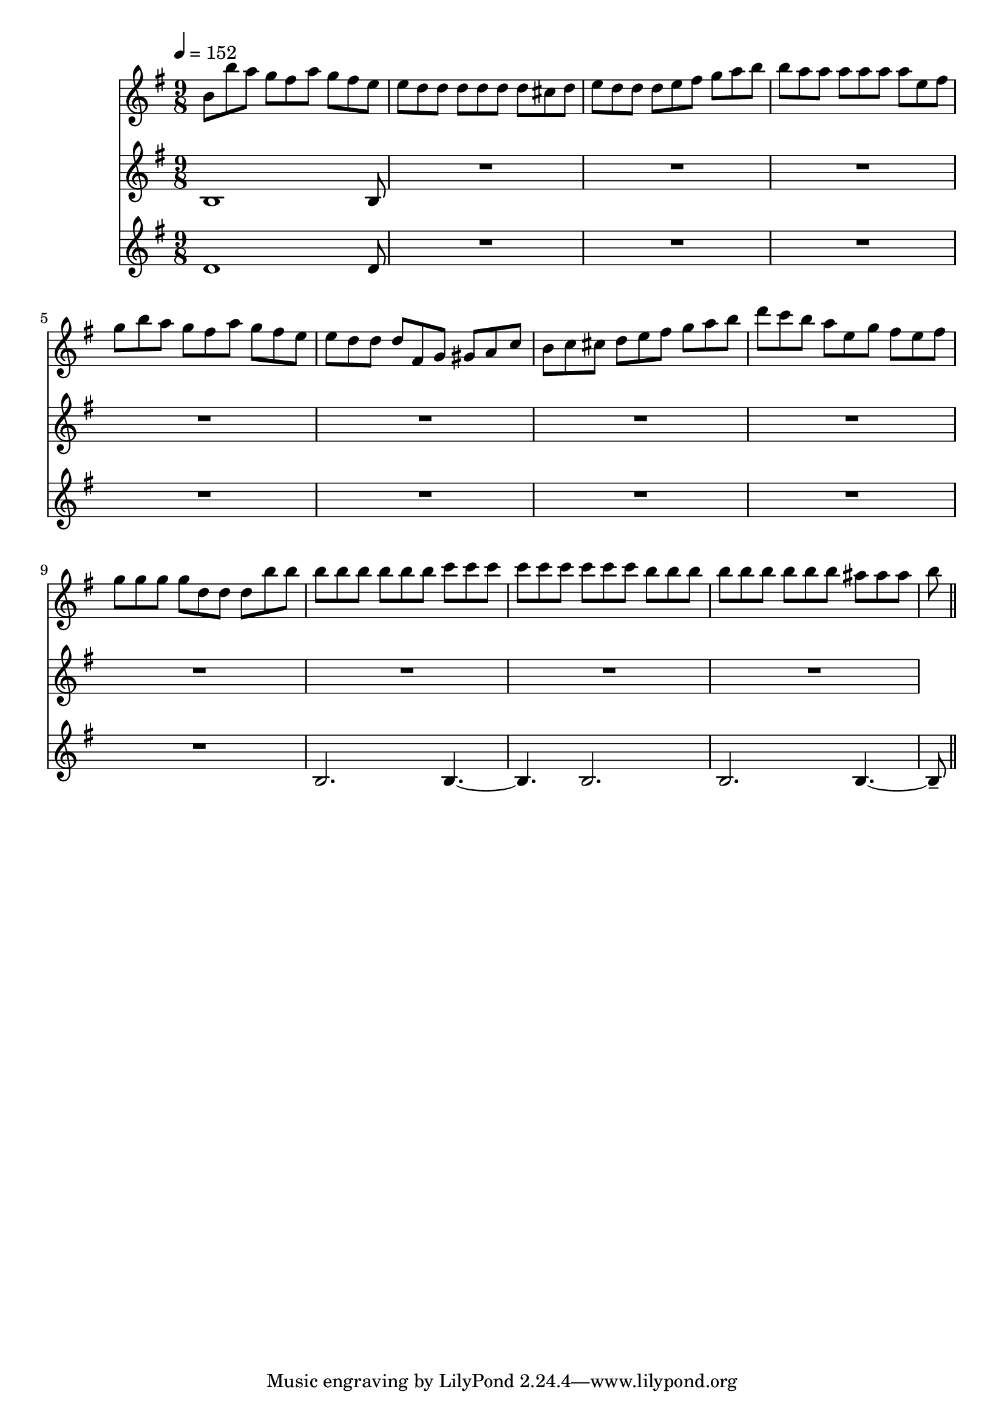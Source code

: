 varseven-I =
\relative c''
{
\time 9/8
b8 b' a g fis a g fis e
e d d d d d d cis d
e d d d e fis g a b
b a a a a a a e fis

g b a g fis a g fis e
e d d d fis, g gis a c
b c cis d e fis g a b
d c b a e g fis e fis

g g g g d d d b' b
b b b b b b c c c
c c c c c c b b b
b b b b b b ais ais ais

b % this goes into var8

\bar "||"
}

varseven-II =
\relative c'
{
\time 9/8
b1 b8
R1*9/8
R1*9/8
R1*9/8

R1*9/8
R1*9/8
R1*9/8
R1*9/8

R1*9/8
R1*9/8
R1*9/8
R1*9/8

}

varseven-III =
\relative c'
{
\time 9/8
d1 d8
R1*9/8
R1*9/8
R1*9/8

R1*9/8
R1*9/8
R1*9/8
R1*9/8

R1*9/8
b2. b4.~
b b2.
b b4.~

b8--
}


\score
{
<<
\new Staff {
  \tempo 4=152 % or whatever it should be…this is for the midi
  \key g \major
  \varseven-I}
\new Staff {
  \key g \major
  \varseven-II}
\new Staff {
  \key g \major
  \varseven-III}
>>

\layout{}
\midi {}
}


